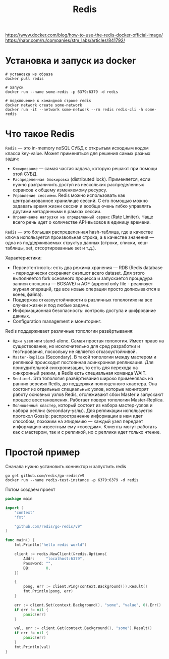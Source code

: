 #+title: Redis

https://www.docker.com/blog/how-to-use-the-redis-docker-official-image/
https://habr.com/ru/companies/stm_labs/articles/841792/

* Установка и запуск из docker
#+begin_src shell
# установка из образа
docker pull redis

# запуск
docker run --name some-redis -p 6379:6379 -d redis

# подключение к командной строке redis
docker network create some-network
docker run -it --network some-network --rm redis redis-cli -h some-redis
#+end_src

* Что такое Redis
=Redis= — это in-memory noSQL СУБД с открытым исходным кодом класса key-value.
Может применяться для решения самых разных задач:
+ =Кэширование= — самая частая задача, которую решают при помощи этой СУБД.
+ =Распределенная блокировка= (distributed lock). Применяется, если нужно разграничить доступ из нескольких распределенных сервисов к общему изменяемому ресурсу.
+ =Управление сессиями=. Redis можно использовать как централизованное хранилище сессий. С его помощью можно задавать время жизни сессии и вообще очень гибко управлять другими метаданными в рамках сессии.
+ =Ограничение нагрузки на определенный сервис= (Rate Limiter). Чаще всего речь идет о количестве API-вызовов в единицу времени.

=Redis= — это большая распределенная hash-таблица, где в качестве ключа используется произвольная строка, а в качестве значения — одна из поддерживаемых структур данных (строки, списки, хеш-таблицы, set, отсортированные set и т.д.).

Характеристики:
+ Персистентность: есть два режима хранения — RDB (Redis database - периодически сохраняет снэпшот всего dataset. Для этого выполняется fork основного процесса и запускается процедура записи снэпшота — BGSAVE) и AOF (append only file - реализует журнал операций, где все новые операции просто дописываются в конец файла).
+ Поддержка отказоустойчивости в различных топологиях на все случаи жизни и под любые задачи.
+ Информационная безопасность: контроль доступа и шифрование данных.
+ Configuration management и мониторинг.

Redis поддерживает различные топологии развёртывания:
+ =Один узел= или stand-alone. Самая простая топология. Имеет право на существование, но исключительно для сред разработки и тестирования, поскольку не является отказоустойчивой.
+ =Master-Replica= (Secondary). В такой топологии между мастером и репликой происходит постоянная асинхронная репликация. Для принудительной синхронизации, то есть для перехода на синхронный режим, в Redis есть специальная команда WAIT.
+ =Sentinel=. Эта топология развёртывания широко применялась на ранних версиях Redis, до поддержки полноценного кластера. Она состоит из отдельных специальных узлов, которые мониторят работу основных узлов Redis, отслеживают сбои Master и запускают процесс восстановления. Работает поверх топологии Master-Replica.
+ =Полноценный кластер=, который состоит из набора мастер-узлов и набора реплик (secondary-узлы). Для репликации используется протокол Gossip: распространение информации в нем идет способом, похожим на эпидемию — каждый узел передает информацию известным ему «соседям». Клиенты могут работать как с мастером, так и с репликой, но с реплики идет только чтение.

* Простой пример
Сначала нужно установить коннектор и запустить redis
#+begin_src shell
go get github.com/redis/go-redis/v9
docker run --name redis-test-instance -p 6379:6379 -d redis
#+end_src

Потом создаём проект
#+begin_src go
package main

import (
	"context"
	"fmt"

	"github.com/redis/go-redis/v9"
)

func main() {
	fmt.Println("hello redis world")

	client := redis.NewClient(&redis.Options{
		Addr:     "localhost:6379",
		Password: "",
		DB:       0,
	})

	{
		pong, err := client.Ping(context.Background()).Result()
		fmt.Println(pong, err)
	}

	err := client.Set(context.Background(), "some", "value", 0).Err()
	if err != nil {
		panic(err)
	}

	val, err := client.Get(context.Background(), "some").Result()
	if err != nil {
		panic(err)
	}
	fmt.Println(val)
}
#+end_src
